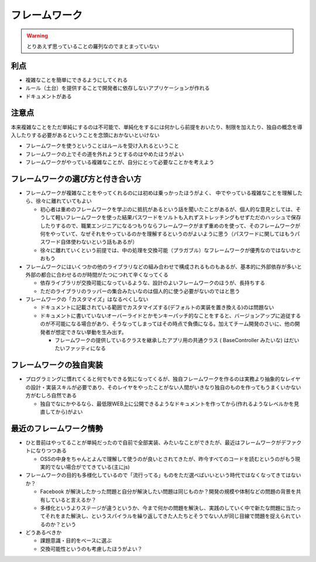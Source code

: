 ======================
フレームワーク
======================

.. warning::

  とりあえず思っていることの羅列なのでまとまっていない

利点
=====

* 複雑なことを簡単にできるようにしてくれる
* ルール（土台）を提供することで開発者に依存しないアプリケーションが作れる
* ドキュメントがある

注意点
=======

本来複雑なことをただ単純にするのは不可能で、単純化をするには何かしら前提をおいたり、制限を加えたり、独自の概念を導入したりする必要があるということを念頭におかないといけない

* フレームワークを使うということはルールを受け入れるということ
* フレームワークの上でその道を外れようとするのはやめたほうがよい
* フレームワークがやっている複雑なことが、自分にとって必要なことかを考えよう

フレームワークの選び方と付き合い方
====================================

* フレームワークが複雑なことをやってくれるのには初めは乗っかったほうがよく、
  中でやっている複雑なことを理解したら、徐々に離れていてもよい

  * 初心者は重めのフレームワークを学ぶのに抵抗があるという話を聞いたことがあるが、個人的な意見としては、そうして軽いフレームワークを使った結果パスワードをソルトも入れずストレッチングもせずただのハッシュで保存したりするので、職業エンジニアになるつもりならフレームワークがまず重めのを使って、そのフレームワークが何をやっていて、なぜそれをやっているのかを理解するというのがよいように思う（パスワードに関してはもうパスワード自体使わないという話もあるが）
  * 徐々に離れていくという前提では、中の処理を交換可能（プラガブル）なフレームワークが優秀なのではないかとおもう

* フレームワークにはいくつかの他のライブラリなどの組み合わせで構成されるものもあるが、基本的に外部依存が多いと外部の都合に合わせるのが時間がたつにつれて辛くなってくる

  * 依存ライブラリが交換可能になっているような、設計のよいフレームワークのほうが、長持ちする
  * ただのライブラリのラッパーの集合みたいなのは個人的に使う必要がないのではと思う

* フレームワークの「カスタマイズ」はなるべくしない

  * ドキュメントに記載されている範囲でカスタマイズする(デフォルトの実装を置き換える)のは問題ない
  * ドキュメントに書いていないオーバーライドとかモンキーパッチ的なことをすると、バージョンアップに追従するのが不可能になる場合があり、そうなってしまってはその時点で負債になる。加えてチーム開発のさいに、他の開発者が想定できない挙動を生み出す。

    * フレームワークの提供しているクラスを継承したアプリ用の共通クラス ( BaseController みたいな) はだいたいファッティになる

フレームワークの独自実装
=========================

* プログラミングに慣れてくると何でもできる気になってくるが、独自フレームワークを作るのは実務より抽象的なレイヤの設計・実装スキルが必要であり、そのレイヤをやったことがない人間がいきなり独自のものを作ってもうまくいかない方がむしろ自然である

  - 独自でなにかやるなら、最低限WEB上に公開できるようなドキュメントを作ってから(作れるようなレベルかを見直してから)がよい


最近のフレームワーク情勢
=================================

* ひと昔前はやってることが単純だったので自前で全部実装、みたいなことができたが、最近はフレームワークがデファクトになりつつある

  * OSSの中身をちゃんとよんで理解して使うのが良いとされてきたが、昨今すべてのコードを読むというのがもう現実的でない場合がでてきている(主にjs)

* フレームワークの目的も多様化しているので「流行ってる」ものをただ選べばいいという時代ではなくなってきてはないか？

  * Facebook が解決したかった問題と自分が解決したい問題は同じものか？開発の規模や体制などの問題の背景を共有していると言えるか？
  * 多様化というよりステージが違うというか、今まで何かの問題を解決し、実践のしていく中で新たな問題に当たってそれをまた解決し、というスパイラルを繰り返してきた人たちとそうでない人が同じ目線で問題を捉えられているのか？という

* どうあるべきか

  * 課題意識・目的をベースに選ぶ
  * 交換可能性というのも考慮したほうがよい？
